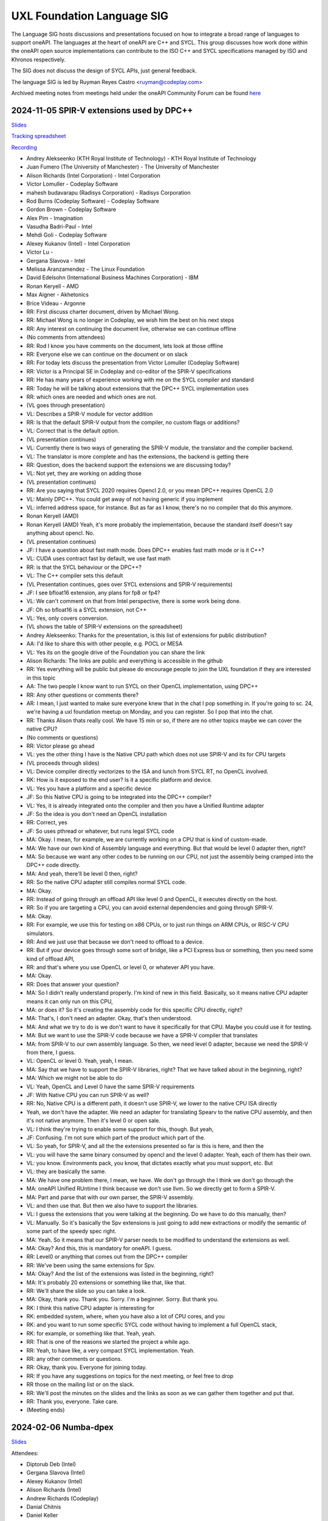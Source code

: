 ===========================
UXL Foundation Language SIG
===========================

The Language SIG hosts discussions and presentations focused on
how to integrate a broad range of languages to support oneAPI.
The languages at the heart of oneAPI are C++ and SYCL. This
group discusses how work done within the oneAPI open source
implementations can contribute to the ISO C++ and SYCL
specifications managed by ISO and Khronos respectively.

The SIG does not discuss the design of SYCL APIs, just general feedback.

The language SIG is led by Ruyman Reyes Castro <ruyman@codeplay.com>

Archived meeting notes from meetings held under the oneAPI 
Community Forum can be found `here`_

.. _here: https://github.com/oneapi-src/oneAPI-tab/tree/main/language

2024-11-05 SPIR-V extensions used by DPC++
============================================

`Slides <presentations/2024-11-05-spirv-extensions.pdf>`_

`Tracking spreadsheet <https://docs.google.com/spreadsheets/d/1pgPno--m-MiQIjN1kKkgzi1KEr4o_0cF/edit?gid=1151130440#gid=1151130440>`_

`Recording <https://zoom.us/rec/share/hfZJJBRwrACUxfZH8iu4EFfRBehce7GtaWrXPsXlnD36KSh4RqFQuYQgmJvC1qG6.EQB4yIBUdigvbtAZ>`_


* Andrey Alekseenko (KTH Royal Institute of Technology) - KTH Royal Institute of 
  Technology
* Juan Fumero (The University of Manchester) - The University of Manchester
* Alison Richards (Intel Corporation) - Intel Corporation
* Victor Lomuller - Codeplay Software
* mahesh budavarapu (Radisys Corporation) - Radisys Corporation
* Rod Burns (Codeplay Software) - Codeplay Software
* Gordon Brown - Codeplay Software
* Alex Pim - Imagination
* Vasudha Badri-Paul - Intel
* Mehdi Goli - Codeplay Software
* Alexey Kukanov (Intel) - Intel Corporation
* Victor Lu - 
* Gergana Slavova - Intel
* Melissa Aranzamendez - The Linux Foundation
* David Edelsohn (International Business Machines Corporation) - IBM
* Ronan Keryell - AMD
* Max Aigner - Akhetonics
* Brice Videau - Argonne

* RR: First discuss charter document, driven by Michael Wong.
* RR: Michael Wong is no longer in Codeplay, we wish him the best on his next 
  steps
* RR: Any interest on continuing the document live, otherwise we can continue 
  offline
* (No comments from attendees)
* RR: Rod I know you have comments on the document, lets look at those offline
* RR: Everyone else we can continue on the document or on slack
* RR: For today lets discuss the presentation from Victor Lomuller (Codeplay 
  Software)
* RR: Victor is a Principal SE in Codeplay and co-editor of the SPIR-V 
  specifications
* RR: He has many years of experience working with me on the SYCL compiler and 
  standard
* RR: Today he will be talking about extensions that the DPC++ SYCL 
  implementation uses
* RR: which ones are needed and which ones are not.

* (VL goes through presentation)

* VL: Describes a SPIR-V module for vector addition
* RR: Is that the default SPIR-V output from the compiler, no custom flags or 
  additions?
* VL: Correct that is the default option.

* (VL presentation continues)

* VL: Currently there is two ways of generating the SPIR-V module, the 
  translator and the compiler backend.
* VL: The translator is more complete and has the extensions, the backend is 
  getting there
* RR: Question, does the backend support the extensions we are discussing 
  today?
* VL: Not yet, they are working on adding those

* (VL presentation continues)

* RR: Are you saying that SYCL 2020 requires Opencl 2.0, or you mean DPC++ 
  requires OpenCL 2.0
* VL: Mainly DPC++. You could get away of not having generic if you implement 
* VL: inferred address space, for instance. But as far as I know, there's no no 
  compiler that do this anymore.
* Ronan Keryell (AMD)
* Ronan Keryell (AMD) Yeah, it's more probably the implementation, because the 
  standard itself doesn't say anything about opencl. No.

* (VL presentation continues)

* JF: I have a question about fast math mode. Does DPC++ enables fast math mode 
  or is it C++?
* VL: CUDA uses contract fast by default, we use fast math
* RR: is that the SYCL behaviour or the DPC++?
* VL: The C++ compiler sets this default

* (VL Presentation continues, goes over SYCL extensions and SPIR-V 
  requirements)

* JF: I see bfloat16 extension, any plans for fp8 or fp4?
* VL: We can't comment on that from Intel perspective, there is some work being 
  done.
* JF: Oh so bfloat16 is a SYCL extension, not C++
* VL: Yes, only covers conversion.

* (VL shows the table of SPIR-V extensions on the spreadsheet)

* Andrey Alekseenko: Thanks for the presentation, is this list of extensions 
  for public distribution?
* AA: I'd like to share this with other people, e.g. POCL or MESA
* VL: Yes its on the google drive of the Foundation you can share the link
* Alison Richards: The links are public and everything is accessible in the 
  github
* RR: Yes everything will be public but please do encourage people to join the 
  UXL foundation if they are interested in this topic
* AA: The two people I know want to run SYCL on their OpenCL implementation, 
  using DPC++

* RR: Any other questions or comments there?
* AR: I mean, I just wanted to make sure everyone knew that in the chat I pop 
  something in. If you're going to sc. 24, we're having a uxl foundation meetup 
  on Monday, and you can register. So I pop that into the chat.

* RR: Thanks Alison thats really cool. We have 15 min or so, if there are no 
  other topics maybe we can cover the native CPU?
* (No comments or questions)

* RR: Victor please go ahead
* VL: yes the other thing I have is the Native CPU path which does not use 
  SPIR-V and its for CPU targets

* (VL proceeds through slides)

* VL: Device compiler directly vectorizes to the ISA and lunch from SYCL RT, no 
  OpenCL involved.
* RK: How is it exposed to the end user? Is it a specific platform and device.
* VL: Yes you have a platform and a specific device
* JF: So this Native CPU is going to be integrated into the DPC++ compiler?
* VL: Yes, it is already integrated onto the compiler and then you have a 
  Unified Runtime adapter
* JF: So the idea is you don't need an OpenCL installation
* RR: Correct, yes
* JF: So uses pthread or whatever, but runs legal SYCL code

* MA: Okay. I mean, for example, we are currently working on a CPU that is kind 
  of custom-made.
* MA: We have our own kind of Assembly language and everything. But that would 
  be level 0 adapter then, right?
* MA: So because we want any other codes to be running on our CPU, not just the 
  assembly being cramped into the DPC++ code directly.
* MA: And yeah, there'll be level 0 then, right?
* RR: So the native CPU adapter still compiles normal SYCL code.
* MA: Okay.
* RR: Instead of going through an offload API like level 0 and OpenCL, it 
  executes directly on the host.
* RR: So if you are targeting a CPU, you can avoid external dependencies and 
  going through SPIR-V.
* MA: Okay.
* RR: For example, we use this for testing on x86 CPUs, or to just run things 
  on ARM CPUs, or RISC-V CPU simulators.
* RR: And we just use that because we don't need to offload to a device.
* RR: But if your device goes through some sort of bridge, like a PCI Express 
  bus or something, then you need some kind of offload API,
* RR: and that's where you use OpenCL or level 0, or whatever API you have.
* MA: Okay.
* RR: Does that answer your question?
* MA: So I didn't really understand properly. I'm kind of new in this field. 
  Basically, so it means native CPU adapter means it can only run on this CPU,
* MA: or does it? So it's creating the assembly code for this specific CPU 
  directly, right?
* MA: That's, I don't need an adapter. Okay, that's then understood.
* MA: And what we try to do is we don't want to have it specifically for that 
  CPU. Maybe you could use it for testing.
* MA: But we want to use the SPIR-V code because we have a SPIR-V compiler that 
  translates
* MA: from SPIR-V to our own assembly language. So then, we need level 0 
  adapter, because we need the SPIR-V from there, I guess.
* VL: OpenCL or level 0. Yeah, yeah, I mean.
* MA: Say that we have to support the SPIR-V libraries, right? That we have 
  talked about in the beginning, right?
* MA: Which we might not be able to do
* VL: Yeah, OpenCL and Level 0 have the same SPIR-V requirements
* JF: With Native CPU you can run SPIR-V as well?
* RR: No, Native CPU is a different path, it doesn't use SPIR-V, we lower to 
  the native CPU ISA directly
* Yeah, we don't have the adapter. We need an adapter for translating Spearv to 
  the native CPU assembly, and then it's not native anymore. Then it's level 0 
  or open sale.
* VL: I think they're trying to enable some support for this, though. But yeah,
* JF: Confusing. I'm not sure which part of the product which part of the.
* VL: So yeah, for SPIR-V, and all the the extensions presented so far is this 
  is here, and then the
* VL: you will have the same binary consumed by opencl and the level 0 adapter. 
  Yeah, each of them has their own.
* VL: you know. Environments pack, you know, that dictates exactly what you 
  must support, etc. But
* VL: they are basically the same.
* MA: We have one problem there, I mean, we have. We don't go through the I 
  think we don't go through the
* MA: oneAPI Unified RUntime I think because we don't use llvm. So we directly 
  get to form a SPIR-V.
* MA: Part and parse that with our own parser, the SPIR-V assembly.
* VL: and then use that. But then we also have to support the libraries.
* VL: I guess the extensions that you were talking at the beginning. Do we have 
  to do this manually, then?
* VL: Manually. So it's basically the Spv extensions is just going to add new 
  extractions or modify the semantic of some part of the speedy spec right.
* MA: Yeah. So it means that our SPIR-V parser needs to be modified to 
  understand the extensions as well.
* MA: Okay? And this, this is mandatory for oneAPI. I guess.
* RR: Level0 or anything that comes out from the DPC++ compiler
* RR: We've been using the same extensions for Spv.
* MA: Okay? And the list of the extensions was listed in the beginning, right?
* MA: It's probably 20 extensions or something like that, like that.
* RR: We'll share the slide so you can take a look.
* MA: Okay, thank you. Thank you. Sorry. I'm a beginner. Sorry. But thank you.
* RK: I think this native CPU adapter is interesting for
* RK: embedded system, where, when you have also a lot of CPU cores, and you
* RK: and you want to run some specific SYCL code without having to implement a 
  full OpenCL stack,
* RK: for example, or something like that. Yeah, yeah.
* RR: That is one of the reasons we started the project a while ago.
* RR: Yeah, to have like, a very compact SYCL implementation. Yeah.
* RR: any other comments or questions.
* RR: Okay, thank you. Everyone for joining today.
* RR: If you have any suggestions on topics for the next meeting, or feel free 
  to drop
* RR those on the mailing list or on the slack.
* RR: We'll post the minutes on the slides and the links as soon as we can 
  gather them together and put that.
* RR: Thank you, everyone. Take care.

* (Meeting ends)

2024-02-06 Numba-dpex
=====================

`Slides <presentations/2024-02-06-numba.pdf>`__

Attendees:

* Diptorub Deb (Intel)
* Gergana Slavova (Intel)
* Alexey Kukanov (Intel)
* Alison Richards (Intel)
* Andrew Richards (Codeplay)
* Danial Chitnis
* Daniel Keller
* Igor
* Ivan Butygin (Intel)
* Khaled Talucker
* Mehdi Goli (Intel)
* Oleksandr Pavlyk
* Robert Cohn (Intel)
* Rod Burns (Codeplay)
* Sergey Maydanov
* Victor Lomuller (Intel)

Notes:

* Presentation on Intel extensions for Numba to support accelerators (xPU)
* Includes extensions to support algorithms executing on the GPU 
* Also a direct kernel programing model (akin to SYCL on python)
* Enables python-array interface to accelerate device
* DPCTL is a set of bindingsa to expose SYCL interfaces to python
* Only minimal subset
* Python developers dont want to use the cython interfaces they are difficult
* Python developers want to write python code
* You can list platforms and select devices
* Supports dpctl backend (but using custom build)

    Q: How is the memory allocation happening? is it per call?

    A: Memory is allocated (using USM) on the convert functions. Explicit copies.

* numba-dpex is a JIT compiler for a SYCL-like kernel programming API
* extends the existing structure
* Performance-wise, still numpy-dpex is not on par with dpcpp
* Everything is Open source, and works on all Intel GPUs
* Expected a Production grade kernel API on upcoming releases
* Available on conda and pip, easily to use for python community

    Q: Any support for multiple gpus?

    A: No, exploring how that would work

    Q: Do we have performance comparisons for NVIDIA platforms?

    A: Numba.cuda exists but no SYCL on cuda support out of the box

* No comparisons so far between the two backends

2023-11-07 SYCL-Graphs
=======================

`Slides <presentation/2023-09-19-EC-sycl-graph.pdf>`
`Demo video <presentation/2023-09-19-EC-sycl-graph-demo.mp4>`


* SYCL Graph extension has been ongoing for a year
* Started as two separate implementations from Codeplay and Intel
* Merged onto one after intense collaboration
* Link to document and status
* There is a new command graph object that can be on two states
* The state goes from modifable to complete
* Presents a Saxpy example init and compute nodes
* you can record and reply a queue as they execute
* you can also use an explicit API
* Presented in IWOCL
* Since then evolving, discovered an issue with buffer lifetime
* New property that forces uses to accept buffer - not ideal
* Extend buffer lifetimes (not implemented)
* Need to take a copy of the host buffer to ensure is not lost
* Working on implementation and feedback
* Implementation status, shows overall graph architecture
* There is a command buffer extension API to Unified Runtime
* Loosely based on OpenCL extension
* Implemented to CUDA and Level Zero backends
* CUDA merged November 2023 on intel/llvm repo
* OpenCL backend in progress
* HIP implementation has not started
* Describes implementation details
* Some features are not supported, e.g. host task
* It is complicated to figure out how extensions interact with each other
* Potentially any extension can be used
* In practise only enqueue barrier is supported
* oneDNN demo based on 3.3 release with a modified example of a cnn
* Shows recorded demo with minimal modification
* Runs on level zero
* Future work: Still work to complete the current speciciation
* Profiling is still missing, needs more work
* As more users stress the implementation there will be bugs and corner cases
* CUDA-Graph differences: transitive stream/queue capture
* Update arguments to graph nodes: modify an argument without re-creating
* Not supported on LZ
* Graph owned memory allocation
* Device Model: Can we have a graph object with multiple devices?
* Can this work across backends even? 
* Currently submission is driven by queues, associated to single device
* Opposite direction: Create a graph without a device
* SYCL-specific features: buffer lifetimes, scheduling, multiple graph
* Graph fusion which combines the SYCL Kernel fusion proposal
* Still implementation pending

QA: transitive stream, 
when we record it has not happened - 

QA: Graph memory allocation


RonanK:  Buffer lifetime - there is some UB on the buffer, 
collaboration opportunity. Discuss with Greg Lueck

RonanK: Start and End recording is very stateful and does
not fully represent the spirit of C++
On SYCL SC we have proposals using tokens for that
Recording token when the token is destructed then you stop recording
If you have an exception is not safe when using being/end recording
so is not very C++ safe.
EC: Will link internally this was discussed before but we may have to
repeat
Pablo: We are actively working on the interface with customers and
we are always open to have more feedback.


2023-09-19
=============

* Ruyman Reyes (Intel/Codeplay)
* Lukas Sommer (Codeplay Software Ltd)
* Benie (Codeplay Software Ltd)
* Hyesun Hong (Samsung SAIT)
* Julian Oppermann (Codeplay Software Ltd)
* Mehdi Goli (Codeplay Software Ltd)
* Lueck, Gregory (Intel)
* Jesus Labarta (BSC) (Guest)
* Brodman, James (Intel)
* Hanwoong Jung (Samsung SAIT)
* Brice Goglin (Invité)
* Plaska, Oskar (Contractor, Cognizant)
* Tom Deakin (Univ. of Bristol)
* Marcin (N/A)
* Victor Lomuller (Codeplay Software Ltd)
* Biagio COSENZA (Università degli Studi di Salerno)
* Voss, Michael J (Intel)
* Kukanov, Alexey (Intel)
* Richards, Alison L (Intel)
* Adam Kuźniar (Mobica)
* Slavova, Gergana S (Intel)
* bongjun kim (Samsung SAIT)
* Keryell, Ronan (XILINX LABS)
* Juan Fumero (University of Manchester)
* Gordon Brown (Codeplay Software Ltd)
* Tim (N/A)
* Kinsner, Michael (Intel)
* Petersen, Paul (Intel)
* Videau, Brice (ANL)
* Holmes, Daniel John (Intel)
* Frank Brill (Cadence)
* Mrozek, Michal (Intel)
* Reble, Pablo (Intel)
* Andrew Richards (Intel/Codeplay)
* Smith, Timmie (Intel)


SYCL Extension Proposal for PIM/PNM
--------------------------------------

Hyesun Hong,
`Slides <presentation/2023-09-19-HS-sycl-pim-extensions.pdf>`

* PIM/PNM technology enables computation directly on memory
* Prevents data movement improving performance and reducing consumption
* Operates directly on memory banks by reading and storing on rows and columns
* Aquabolt-XL is the first demonstrator
* Can be drop in on any memory controller
* CXL-PNM is the CXL variant for PNM, can work with multiple PIM

SYCL Extension for PIM/PNM
* Work in collaboration with Codeplay Software team
* Goals

  * Seamlessly integrate PIM/PNM operation into SYCL
  * Allow combination of xGPU and PIM/PNM in one device kernel
  * Not specific to one hardware

* Design

  * Vector operation seem like natural fit
  * no convergence guarantee and vector size explicit

* Model as special function unit

  * Aligns with trends to model special functional units inside accelerators
  * Compiler automatic mapping often not possible
  * joint_matrix-like interface


* Group functions

  * Easy to use
  * Can easily be combined with device code
  * Give necessary convergence guarantees


* Recap of SYCL work-item, work-group and group functions

  * Group functions must be encountered in converged control flow

* Extension

  * Extended group functions with additional overload of joint_reduce
  * and new joint_transform and joint_inner_product
  * Block size as template parameter, number of blocks as runtime parameter
  * allows calculation of number of elements to process

* Extension for PNM

  * Added new overloads of joint_exclusive_scan,
  * joint_inclusive_scan, reduce_over_group

* PNM standalone has less opportunity for parallelism

  * limited by memory controller
  * -> Combine PNM and PIM, PNM generates commands for PIM blocks

* Two modes

  * PIM mode: PIM blocks can operate independently, can choose number of blocks
  * PNM mode: Synchronized execution on multiple PIM blocks

* Mapping

  * Every PIM block is one work-item
  * PNM with attached PIM blocks forms one work-group

* Execution

  * Work-item operations map to PIM operation
  * Group functions map to PNM operation

* Example

  * work-item execution maps to PIM
  * group function maps to PNM

* Conclusion

  * Integrate support for PIM/PNM into SYCL

Q&A
* Are the proposed functions specific to PIM, could also be used with other HW?

  * Can also be used with other hardware.
  * Semantics not PIM-specific, but translation of C++ to SYCL
  * Can also map nicely to other types of hardware, e.g. vector processor

* Why have the user explicitly specify a block-size?

  * Not a hardware detail
  * Rather a promise by the user that data-blocks
    will always be at least that big
  * Promise allows device compiler to perform optimizations,
    efficient looping inside PIM unit

* Could num_blocks runtime parameter be replaced by iterator?

  * requires to be divisible by block-size
  * Yes, that is possible, mainly a design question
  * Current version might have additional implications regarding alignment

